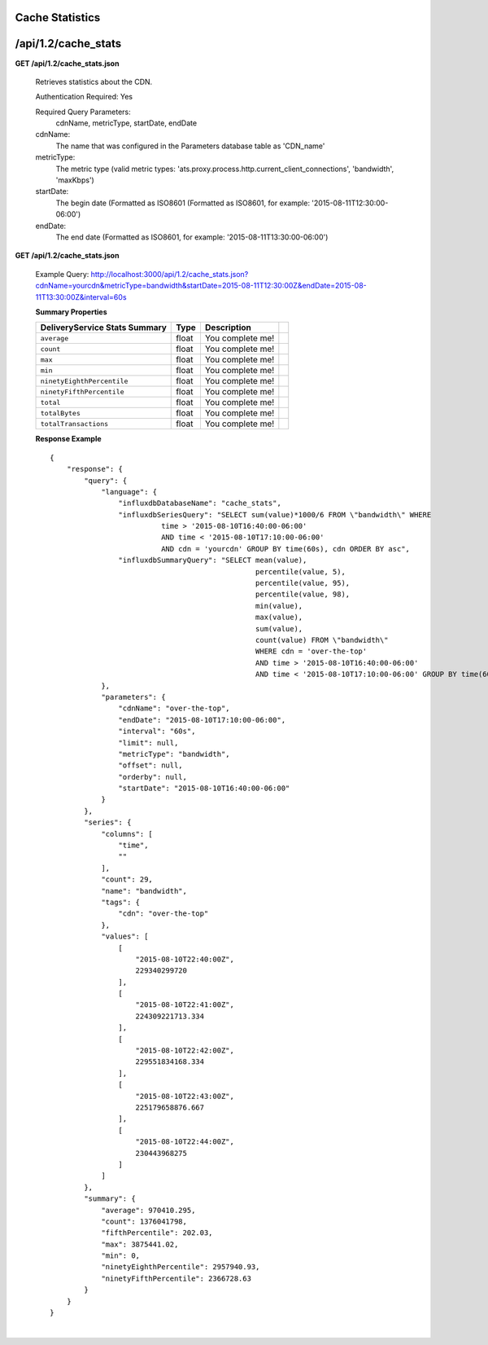 .. 
.. Copyright 2015 Comcast Cable Communications Management, LLC
.. 
.. Licensed under the Apache License, Version 2.0 (the "License");
.. you may not use this file except in compliance with the License.
.. You may obtain a copy of the License at
.. 
..     http://www.apache.org/licenses/LICENSE-2.0
.. 
.. Unless required by applicable law or agreed to in writing, software
.. distributed under the License is distributed on an "AS IS" BASIS,
.. WITHOUT WARRANTIES OR CONDITIONS OF ANY KIND, either express or implied.
.. See the License for the specific language governing permissions and
.. limitations under the License.
.. 


.. _to-api-v12-cache-stats:

Cache Statistics
===========================

.. _to-api-v12-cache-stats-route:

/api/1.2/cache_stats
====================

**GET /api/1.2/cache_stats.json**

  Retrieves statistics about the CDN. 

  Authentication Required: Yes


  Required Query Parameters: 
                             cdnName, metricType, startDate, endDate

  cdnName: 
            The name that was configured in the Parameters database table as 'CDN_name'

  metricType: 
             The metric type (valid metric types: 'ats.proxy.process.http.current_client_connections', 'bandwidth', 'maxKbps')

  startDate: 
             The begin date 
             (Formatted as ISO8601 (Formatted as ISO8601, for example: '2015-08-11T12:30:00-06:00')  

  endDate: 
           The end date 
           (Formatted as ISO8601, for example: '2015-08-11T13:30:00-06:00')

**GET /api/1.2/cache_stats.json**

  Example Query: http://localhost:3000/api/1.2/cache_stats.json?cdnName=yourcdn&metricType=bandwidth&startDate=2015-08-11T12:30:00Z&endDate=2015-08-11T13:30:00Z&interval=60s

  **Summary Properties**

  +--------------------------------------+-------+-------------------------------------------------------------------------+--+
  |        DeliveryService Stats Summary |  Type |                                                             Description |  |
  +======================================+=======+=========================================================================+==+
  | ``average``                          | float | You complete me!                                                        |  |
  +--------------------------------------+-------+-------------------------------------------------------------------------+--+
  | ``count``                            | float | You complete me!                                                        |  |
  +--------------------------------------+-------+-------------------------------------------------------------------------+--+
  | ``max``                              | float | You complete me!                                                        |  |
  +--------------------------------------+-------+-------------------------------------------------------------------------+--+
  | ``min``                              | float | You complete me!                                                        |  |
  +--------------------------------------+-------+-------------------------------------------------------------------------+--+
  | ``ninetyEighthPercentile``           | float | You complete me!                                                        |  |
  +--------------------------------------+-------+-------------------------------------------------------------------------+--+
  | ``ninetyFifthPercentile``            | float | You complete me!                                                        |  |
  +--------------------------------------+-------+-------------------------------------------------------------------------+--+
  | ``total``                            | float | You complete me!                                                        |  |
  +--------------------------------------+-------+-------------------------------------------------------------------------+--+
  | ``totalBytes``                       | float | You complete me!                                                        |  |
  +--------------------------------------+-------+-------------------------------------------------------------------------+--+
  | ``totalTransactions``                | float | You complete me!                                                        |  |
  +--------------------------------------+-------+-------------------------------------------------------------------------+--+

  **Response Example** ::

                {
                    "response": {
                        "query": {
                            "language": {
                                "influxdbDatabaseName": "cache_stats",
                                "influxdbSeriesQuery": "SELECT sum(value)*1000/6 FROM \"bandwidth\" WHERE 
                                          time > '2015-08-10T16:40:00-06:00' 
                                          AND time < '2015-08-10T17:10:00-06:00' 
                                          AND cdn = 'yourcdn' GROUP BY time(60s), cdn ORDER BY asc",
                                "influxdbSummaryQuery": "SELECT mean(value), 
                                                                percentile(value, 5), 
                                                                percentile(value, 95), 
                                                                percentile(value, 98), 
                                                                min(value), 
                                                                max(value), 
                                                                sum(value), 
                                                                count(value) FROM \"bandwidth\" 
                                                                WHERE cdn = 'over-the-top' 
                                                                AND time > '2015-08-10T16:40:00-06:00' 
                                                                AND time < '2015-08-10T17:10:00-06:00' GROUP BY time(60s), cdn"
                            },
                            "parameters": {
                                "cdnName": "over-the-top",
                                "endDate": "2015-08-10T17:10:00-06:00",
                                "interval": "60s",
                                "limit": null,
                                "metricType": "bandwidth",
                                "offset": null,
                                "orderby": null,
                                "startDate": "2015-08-10T16:40:00-06:00"
                            }
                        },
                        "series": {
                            "columns": [
                                "time",
                                ""
                            ],
                            "count": 29,
                            "name": "bandwidth",
                            "tags": {
                                "cdn": "over-the-top"
                            },
                            "values": [
                                [
                                    "2015-08-10T22:40:00Z",
                                    229340299720
                                ],
                                [
                                    "2015-08-10T22:41:00Z",
                                    224309221713.334
                                ],
                                [
                                    "2015-08-10T22:42:00Z",
                                    229551834168.334
                                ],
                                [
                                    "2015-08-10T22:43:00Z",
                                    225179658876.667
                                ],
                                [
                                    "2015-08-10T22:44:00Z",
                                    230443968275
                                ]
                            ]
                        },
                        "summary": {
                            "average": 970410.295,
                            "count": 1376041798,
                            "fifthPercentile": 202.03,
                            "max": 3875441.02,
                            "min": 0,
                            "ninetyEighthPercentile": 2957940.93,
                            "ninetyFifthPercentile": 2366728.63
                        }
                    }
                }

|

